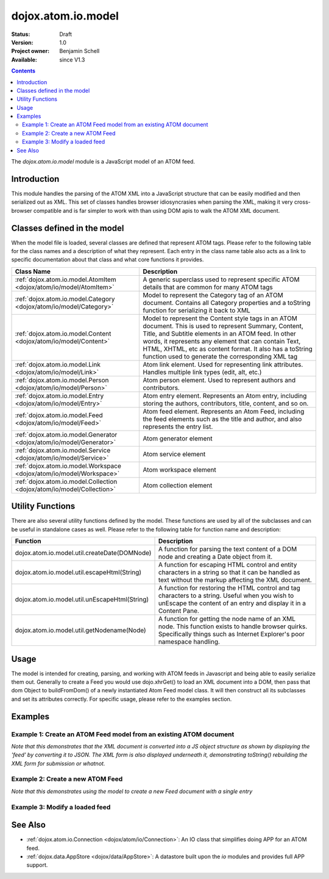 .. _dojox/atom/io/model:

dojox.atom.io.model
===================

:Status: Draft
:Version: 1.0
:Project owner: Benjamin Schell
:Available: since V1.3

.. contents::
   :depth: 2

The *dojox.atom.io.model* module is a JavaScript model of an ATOM feed.  

============
Introduction
============

This module handles the parsing of the ATOM XML into a JavaScript structure that can be easily modified and then serialized out as XML.  This set of classes handles browser idiosyncrasies when parsing the XML, making it very cross-browser compatible and is far simpler to work with than using DOM apis to walk the ATOM XML document.

============================
Classes defined in the model
============================

When the model file is loaded, several classes are defined that represent ATOM tags.  Please refer to the following table for the class names and a description of what they represent.  Each entry in the class name table also acts as a link to specific documentation about that class and what core functions it provides.

+------------------------------------------------------------------------+--------------------------------------------------------------------------+
| **Class Name**                                                         | **Description**                                                          |
+------------------------------------------------------------------------+--------------------------------------------------------------------------+
| :ref:`dojox.atom.io.model.AtomItem <dojox/atom/io/model/AtomItem>`     | A generic superclass used to represent specific ATOM details that are    |
|                                                                        | common for many ATOM tags                                                | 
+------------------------------------------------------------------------+--------------------------------------------------------------------------+
| :ref:`dojox.atom.io.model.Category <dojox/atom/io/model/Category>`     | Model to represent the Category tag of an ATOM document.  Contains all   |
|                                                                        | Category properties and a toString function for serializing it back to   |
|                                                                        | XML                                                                      |
+------------------------------------------------------------------------+--------------------------------------------------------------------------+
| :ref:`dojox.atom.io.model.Content <dojox/atom/io/model/Content>`       | Model to represent the Content style tags in an ATOM document.  This is  |
|                                                                        | used to represent Summary, Content, Title, and Subtitle elements in an   |
|                                                                        | ATOM feed.  In other words, it represents any element that can contain   |
|                                                                        | Text, HTML, XHTML, etc as content format.  It also has a toString        |
|                                                                        | function used to generate the corresponding XML tag                      |
+------------------------------------------------------------------------+--------------------------------------------------------------------------+
| :ref:`dojox.atom.io.model.Link <dojox/atom/io/model/Link>`             | Atom link element.  Used for representing link attributes.  Handles      |
|                                                                        | multiple link types (edit, alt, etc.)                                    |     
+------------------------------------------------------------------------+--------------------------------------------------------------------------+
| :ref:`dojox.atom.io.model.Person  <dojox/atom/io/model/Person>`        | Atom person element. Used to represent authors and contributors.         |
+------------------------------------------------------------------------+--------------------------------------------------------------------------+
| :ref:`dojox.atom.io.model.Entry <dojox/atom/io/model/Entry>`           | Atom entry element. Represents an Atom entry, including storing the      |
|                                                                        | authors, contributors, title, content, and so on.                        |
+------------------------------------------------------------------------+--------------------------------------------------------------------------+
| :ref:`dojox.atom.io.model.Feed <dojox/atom/io/model/Feed>`             | Atom feed element. Represents an Atom Feed, including the feed elements  |
|                                                                        | such as the title and author, and also represents the entry list.        |
+------------------------------------------------------------------------+--------------------------------------------------------------------------+
| :ref:`dojox.atom.io.model.Generator <dojox/atom/io/model/Generator>`   | Atom generator element                                                   |
+------------------------------------------------------------------------+--------------------------------------------------------------------------+
| :ref:`dojox.atom.io.model.Service <dojox/atom/io/model/Service>`       | Atom service element                                                     |
+------------------------------------------------------------------------+--------------------------------------------------------------------------+
| :ref:`dojox.atom.io.model.Workspace <dojox/atom/io/model/Workspace>`   | Atom workspace element                                                   |
+------------------------------------------------------------------------+--------------------------------------------------------------------------+
| :ref:`dojox.atom.io.model.Collection <dojox/atom/io/model/Collection>` | Atom collection element                                                  |
+------------------------------------------------------------------------+--------------------------------------------------------------------------+

=================
Utility Functions
=================

There are also several utility functions defined by the model.  These functions are used by all of the subclasses and can be useful in standalone cases as well.  Please refer to the following table for function name and description:

+-----------------------------------------------------+----------------------------------------------------------------------------------------+
| **Function**                                        | **Description**                                                                        |
+-----------------------------------------------------+----------------------------------------------------------------------------------------+
| dojox.atom.io.model.util.createDate(DOMNode)        | A function for parsing the text content of a DOM node and creating a Date object from  |
|                                                     | it.                                                                                    |
+-----------------------------------------------------+----------------------------------------------------------------------------------------+
| dojox.atom.io.model.util.escapeHtml(String)         | A function for escaping HTML control and entity characters in a string so that it can  |
|                                                     | be handled as text without the markup affecting the XML document.                      |
+-----------------------------------------------------+----------------------------------------------------------------------------------------+
| dojox.atom.io.model.util.unEscapeHtml(String)       | A function for restoring the HTML control and tag characters to a string.  Useful when |
|                                                     | you wish to unEscape the content of an entry and display it in a Content Pane.         |
+-----------------------------------------------------+----------------------------------------------------------------------------------------+
| dojox.atom.io.model.util.getNodename(Node)          | A function for getting the node name of an XML node.  This function exists to handle   |
|                                                     | browser quirks.  Specifically things such as Internet Explorer's poor namespace        |
|                                                     | handling.                                                                              |
+-----------------------------------------------------+----------------------------------------------------------------------------------------+


=====
Usage
=====

The model is intended for creating, parsing, and working with ATOM feeds in Javascript and being able to easily serialize them out.  Generally to create a Feed you would use dojo.xhrGet() to load an XML document into a DOM, then pass that dom Object to buildFromDom() of a newly instantiated Atom Feed model class.  It will then construct all its subclasses and set its attributes correctly.  For specific usage, please refer to the examples section.

========
Examples
========

Example 1: Create an ATOM Feed model from an existing ATOM document
-------------------------------------------------------------------

*Note that this demonstrates that the XML document is converted into a JS object structure as shown by displaying the 'feed' by converting it to JSON.  The XML form is also displayed underneath it, demonstrating toString() rebuilding the XML form for submission or whatnot.*

.. cv-compound ::
  
  .. cv :: javascript

    <script>
      dojo.require("dojox.atom.io.model");

      //This function performs some basic dojo initialization and will do the load calling for this example
      function initSimpleAtom () {
        var xhrArgs = { 
           url: "{{ dataUrl }}/dojo/dojox/atom/tests/widget/samplefeedEdit.xml",
           preventCache: true,
           handleAs: "xml"
        };
 
        var deferred = dojo.xhrGet(xhrArgs);
       
        //Okay, on success we'll process the ATOM doc and generate the JavaScript model
        deferred.addCallback(function(xmlDoc, ioargs){
           var feedRoot = xmlDoc.getElementsByTagName("feed");
           var feed = new dojox.atom.io.model.Feed();
           feed.buildFromDom(xmlDoc.documentElement);

           //Emit both the XML (As reconstructed from the Feed object and as a JSON form.
           var xml = dojo.byId("simpleAtomXml");
           xml.innerHTML = ""; 
           xml.appendChild(dojo.doc.createTextNode(feed.toString()));

           var json = dojo.byId("simpleAtomJson");
           json.innerHTML = ""; 
           json.appendChild(dojo.doc.createTextNode(dojo.toJson(feed, true)));
        });
 
        deferred.addErrback(function(error){
           console.debug(e);
        });
      }
      //Set the init function to run when dojo loading and page parsing has completed.
      dojo.addOnLoad(initSimpleAtom);
    </script>

  .. cv :: html 

    <div style="height: 400px; overflow: auto;">
      <b>As JSON (To show that it is creating a JS structure)</b>
      <pre id="simpleAtomJson">
      </pre>
      <br>
      <br>
      <b>As XML (Showing toString() returning the XML version)</b>
      <pre id="simpleAtomXml">
      </pre>
    </span>

Example 2: Create a new ATOM Feed
---------------------------------

*Note that this demonstrates using the model to create a new Feed document with a single entry*

.. cv-compound ::
  
  .. cv :: javascript

    <script>
      dojo.require("dojox.atom.io.model");

      //This function performs some basic dojo initialization and will do the main work for this example
      function initSimpleCreateAtom () {
        //Create a feed with some basic attributes set.
        var feed = new dojox.atom.io.model.Feed();
        feed.id = "This_Is_A_New_Feed_0";
        feed.addAuthor("John Doe", "johndoe@nowhere.org", "http://johndoeshomepage.org");
        feed.rights = "Copyright Dojo";
        feed.updated = new Date();
        feed.published = new Date();        
        feed.setTitle("This <i>is</i> my Feed title!", "xhtml");

        //Create an entry
        var entry = feed.createEntry();
        entry.addAuthor("Jane Doe", "janedoe@nowhere.org", "http://johndoeshomepage.org");
        entry.setTitle("This <i>is</i> my entry title!", "xhtml");
        entry.id="entry_1";

        //Add the feed entry to the current feed.
        feed.addEntry(entry);

        //Emit The XML form of the feed.
        var xml = dojo.byId("simpleAtomCreate");
        xml.innerHTML = ""; 
        xml.appendChild(dojo.doc.createTextNode(feed.toString()));
      }
      //Set the init function to run when dojo loading and page parsing has completed.
      dojo.addOnLoad(initSimpleCreateAtom );
    </script>

  .. cv :: html 

    <div style="height: 400px; overflow: auto;">
      <b>As XML</b>
      <pre id="simpleAtomCreate">
      </pre>
    </span>

Example 3: Modify a loaded feed
-------------------------------

.. cv-compound ::
  
  .. cv :: javascript

    <script>
      dojo.require("dojox.atom.io.model");

      //This function performs some basic dojo initialization and will do the load calling for this example
      function initSimpleAtomModified() {
        var xhrArgs = { 
           url: "{{ dataUrl }}/dojo/dojox/atom/tests/widget/samplefeedEdit.xml",
           preventCache: true,
           handleAs: "xml"
        };
 
        var deferred = dojo.xhrGet(xhrArgs);
       
        //Okay, on success we'll process the ATOM doc and generate the JavaScript model
        deferred.addCallback(function(xmlDoc, ioargs){
           var feedRoot = xmlDoc.getElementsByTagName("feed");
           var feed = new dojox.atom.io.model.Feed();
           feed.buildFromDom(xmlDoc.documentElement);

           //Emit XML of the modified feed.
           var xml = dojo.byId("simpleAtomXmlPristine");
           xml.innerHTML = ""; 
           xml.appendChild(dojo.doc.createTextNode(feed.toString()));

           //Remove an entry.
           var entry = feed.getFirstEntry();
           feed.removeEntry(entry);
           feed.updated = new Date();

           //Emit XML of the modified feed.
           xml = dojo.byId("simpleAtomXmlModified");
           xml.innerHTML = ""; 
           xml.appendChild(dojo.doc.createTextNode(feed.toString()));
        });
 
        deferred.addErrback(function(error){
           console.debug(e);
        });
      }
      //Set the init function to run when dojo loading and page parsing has completed.
      dojo.addOnLoad(initSimpleAtomModified);
    </script>

  .. cv :: html 

    <div style="height: 400px; overflow: auto;">
      <b>Pristine XML</b>
      <pre id="simpleAtomXmlPristine">
      </pre>
      <br>
      <br>
      <b>Modified XML</b>
      <pre id="simpleAtomXmlModified">
      </pre>
    </span>



========
See Also
========

* :ref:`dojox.atom.io.Connection <dojox/atom/io/Connection>`: An IO class that simplifies doing APP for an ATOM feed.
* :ref:`dojox.data.AppStore <dojox/data/AppStore>`: A datastore built upon the *io* modules and provides full APP support.
